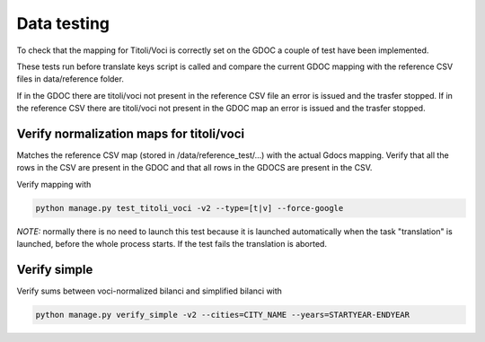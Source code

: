 Data testing
============

To check that the mapping for Titoli/Voci is correctly set on the GDOC a couple of test have been implemented.

These tests run before translate keys script is called and compare the current GDOC mapping with the reference CSV files in data/reference folder.

If in the GDOC there are titoli/voci not present in the reference CSV file an error is issued and the trasfer stopped.
If in the reference CSV there are titoli/voci not present in the GDOC map an error is issued and the trasfer stopped.

Verify normalization maps for titoli/voci
-----------------------------------------

Matches the reference CSV map (stored in /data/reference_test/...) with the actual Gdocs mapping.
Verify that all the rows in the CSV are present in the GDOC and that all rows in the GDOCS are present in the CSV.

Verify mapping with 

.. code-block:: bash

    python manage.py test_titoli_voci -v2 --type=[t|v] --force-google


*NOTE:* normally there is no need to launch this test because it is launched automatically when the task "translation" is launched, before the whole process starts. If the test fails the translation is aborted.




Verify simple
-------------
Verify sums between voci-normalized bilanci and simplified bilanci with 


.. code-block:: bash

    python manage.py verify_simple -v2 --cities=CITY_NAME --years=STARTYEAR-ENDYEAR


